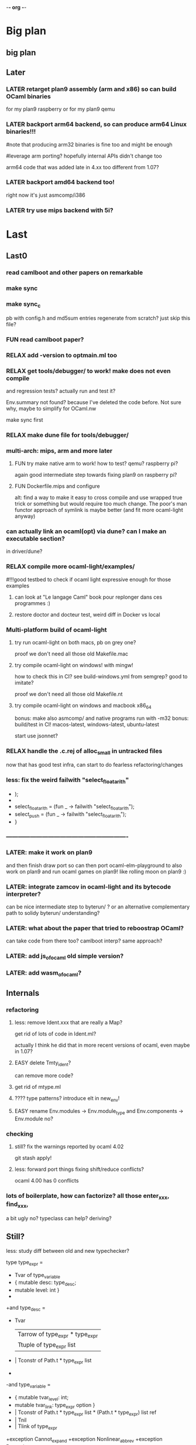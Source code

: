 -*- org -*-

* Big plan

** big plan

# finish backport arm (fix current segfault a.out), compile efuns on plan9!
# release code and SEMI LP of ocaml-light, 
# add/backport cool/recent features (e.g., let*, deriving, typeclasses! or go interfaces in ocaml? :))
# leverage bench and examples/, add amd64/arm64/riscv
# and even use goken9cc toolchain instead of gcc -m32 later!


** Later

*** LATER retarget plan9 assembly (arm and x86) so can build OCaml binaries
for my plan9 raspberry or for my plan9 qemu

*** LATER backport arm64 backend, so can produce arm64 Linux binaries!!!
#note that producing arm32 binaries is fine too and might be enough
# and simpler for now. The slowdown of arm32 on arm64 is probably fine
#leverage arm porting? hopefully internal APIs didn't change too
# much (Xavier Leroy usually does not change a lot the APIs)

arm64 code that was added late in 4.xx too different from 1.07?

*** LATER backport amd64 backend too!
right now it's just asmcomp/i386

*** LATER try use mips backend with 5i?


* Last

** Last0

*** read camlboot and other papers on remarkable

*** make sync

*** make sync_c
pb with config.h and md5sum entries
regenerate from scratch? just skip this file?

*** FUN read camlboot paper?

*** RELAX add -version to optmain.ml too

*** RELAX get tools/debugger/ to work! make does not even compile
and regression tests? actually run and test it?

Env.summary not found? because I've deleted the code before.
Not sure why, maybe to simplify for OCaml.nw

make sync first

*** RELAX make dune file for tools/debugger/


*** multi-arch: mips, arm and more later

**** FUN try make native arm to work! how to test? qemu? raspberry pi?
again good intermediate step towards fixing plan9 on raspberry pi?

**** FUN Dockerfile.mips and configure
alt: find a way to make it easy to cross compile and use wrapped true trick
 or something but would require too much change. The poor's man functor
 approach of symlink is maybe better (and fit more ocaml-light anyway)


*** can actually link an ocaml(opt) via dune? can I make an executable section?
in driver/dune?

*** RELAX compile more ocaml-light/examples/
#!!!good testbed to check if ocaml light expressive enough for those examples
# whether we need OO, functors, labels, etc!
# and good testbed towards getting also xix to compile with ocaml-light!!!

**** can look at "Le langage Caml" book pour replonger dans ces programmes :)

**** restore doctor and docteur test, weird diff in Docker vs local

*** Multi-platform build of ocaml-light

**** try run ocaml-light on both macs, pb on grey one?
proof we don't need all those old Makefile.mac

**** try compile ocaml-light on windows! with mingw!
how to check this in CI? see build-windows.yml from semgrep?
good to imitate?

proof we don't need all those old Makefile.nt

**** try compile ocaml-light on windows and macbook x86_64
bonus: make also asmcomp/ and native programs run with -m32
bonus: build/test in CI! macos-latest, windows-latest, ubuntu-latest

start use jsonnet?

*** RELAX handle the .c.rej of alloc_small in untracked files
now that has good test infra, can start to do fearless refactoring/changes

*** less: fix the weird failwith "select_floatarith"
+ );
+
+  select_floatarith = (fun _ ->  failwith "select_floatarith");
+  select_push = (fun _ -> failwith "select_floatarith");
+ }
 
*** -------------------------------------------------------------

*** LATER: make it work on plan9
and then finish draw port so can then port ocaml-elm-playground to also
work on plan9 and run ocaml games on plan9! like rolling moon on plan9 :)

*** LATER: integrate zamcov in ocaml-light and its bytecode interpreter?
can be nice intermediate step to byterun/ ? or an alternative complementary
path to solidy byterun/ understanding?

*** LATER: what about the paper that tried to reboostrap OCaml?
can take code from there too?
camlboot interp? same approach?

*** LATER: add js_of_ocaml old simple version?

*** LATER: add wasm_of_ocaml?


** Internals

*** refactoring

**** less: remove Ident.xxx that are really a Map?
get rid of lots of code in Ident.ml?

actually I think he did that in more recent versions of ocaml,
even maybe in 1.07?

**** EASY delete Tmty_ident?
can remove more code?

**** get rid of mtype.ml

**** ???? type patterns? introduce elt in new_env!

**** EASY rename Env.modules -> Env.module_type and Env.components -> Env.module no?

*** checking

**** still? fix the warnings reported by ocaml 4.02
git stash apply!

**** less: forward port things fixing shift/reduce conflicts?
ocaml 4.00 has 0 conflicts

*** lots of boilerplate, how can factorize? all those enter_xxx, find_xxx,
a bit ugly no? typeclass can help? deriving?

** Still?

**** less: study diff between old and new typechecker?

 type type_expr =
-    Tvar of type_variable
+  { mutable desc: type_desc; 
+    mutable level: int }
+
+and type_desc =
+    Tvar
   | Tarrow of type_expr * type_expr
   | Ttuple of type_expr list
-  | Tconstr of Path.t * type_expr list
-
-and type_variable =
-    { mutable tvar_level: int;
-      mutable tvar_link: type_expr option }
+  | Tconstr of Path.t * type_expr list * (Path.t * type_expr) list ref
+  | Tnil
+  | Tlink of type_expr

+exception Cannot_expand
+exception Nonlinear_abbrev
+exception Recursive_abbrev


**** strictopt?
-type let_kind = Strict | Alias
+type let_kind = Strict | Alias | StrictOpt

* Components

** CMM:

*** cmm: use and improve cmm (useful for tiger?)

**** merge latest parsecmm stuff from ead8077daec521ef4d82697c10450087a1e74087^ ?
a few changes
alt: produce a diff_testasmcomp_latest?

**** LATER: codegraph on it! can't reduce cmm/codegen dependencies to less files in asmgen/?

** ocamldep

*** RELAX ocamldep does not handle correctly nested modules and
make Cap.cmo to depend on Console.cmi and FS.cmi incorrectly.
apparently only if the Console.ml file exist; it does not
create a dep from Cap.cmo to Process.cmo

and restore the Cap.Console and Cap.FS instead of _ suffix

see b81eec604036157120e5d622e0e6410d49fbf61c nouveau ocamldep using parser (Jan 1999)

** ocamllex

*** LONG add support for 'as' in ocamllex, just port enough for as feature
too complex? diff too big?
and revert back the changes in mk and rc and more
=> can hope to also compile the rest of xix with ocaml-light
(macroprocessor, assembler, etc.)


** Debug tools

*** backport Printexc.raw_backtrace so can get working Exception.ml

*** include diffs that help the debuggability of ocaml

commit a843096a997d0a2914b8cbabd952e4a230d07598
Author: Damien Doligez <damien.doligez-inria.fr>
Date:   Mon Apr 3 08:34:22 2000 +0000

    codes pour faciliter le debug

commit bad71c148081a820604b9901300a5b8e2b730a95
Author: Damien Doligez <damien.doligez-inria.fr>
Date:   Mon Nov 8 17:05:45 1999 +0000

    ajout heap_check en mode debug

commit 5674cf35c8d59cd19bb93a39542dfad1e7d9ac9e
Author: Damien Doligez <damien.doligez-inria.fr>
Date:   Mon Nov 8 17:02:14 1999 +0000

    ajout heap_check



* Infra

** Test infra

*** build-dune.yml in CI?
use setup-ocaml too? see hello-world-ocaml?

*** less: testasmcomp/ fixing

**** actually run the testasmcomp/ stuff? feed with different integers the tests?

**** test infra here? just test that compiles? no comparison to expected result?
was just used when developing a new backend by Leroy?

**** less: fix testasmcomp/arith.out ? infinite loop? CMM bug?

**** look also latest testsuite/asmcomp/ and copy the Makefile
that actually run the test?

*** still? find 32 bits for building ocaml-light on 32 bits arch in GHA
need to use qemu in GHA? like for our docker arm?

https://github.com/marketplace/actions/setup-alpine-linux-environment

*** use ocamlc.opt and ocamlopt.opt on everything? excellent test case!

*** is ocamldebug and the other tools/ working
check in CI again!

*** run the benchmarks too in test/? not just the tests
take the shootout benchmark? the programs pass with ocaml light?
(see also mincaml/shootout)

'make bench' in test/

*** less: add test linking with str and unix, and check regression
sys_errlist

actually had another problem later when linking with ocamlopt so
need test that use both ocamlc and ocamlopt linking to str and unix

*** less: add test in make test in myocaml for -lstr and -lunix with ocamlopt
and should show problem that I needed the -lunixopt trick

*** WEIRD fix memory corruption errors in 'make test' when running under Nix!
use valgrind locally? asan?
try to reproduce locally by using -fsanitize=address ?
find the CFLAGS used in Nix?

*** what about tests/Moretest/?

*** what about ocaml 3.01 tests/testinterp/ big list?
or even 4.14 testsuite/lib/

*** nix: restore nix-test for ubuntu/macos and full test for ubuntu-only

*** add GHA check for arm, does ocamlopt actually work?

*** include tests/ from csl/ and ocaml examples from caml light?
(that have been updated to ocaml 3.08 by leroy on their distrib/contrib/
I think)
=> more tests

** Build infra

*** less: extend configure with -as -aspp
so can configure for -m32 from the configure line

*** less: fix the many warnings in byterun/ from gcc and clang

*** can it compile when boot/ocamlc CAMLC is the OCaml 4.02.3?
then add this check also in CI! so upward compatible!

*** less: add -no-pie to remove some warnings

*** less: 40 shift/reduce conflicts in ocaml-light/parsing/parser.mly?
same with 1.07? 49 actually (maybe in OO code)

*** WEIRD: why can't make byterun/ work with -m32?

*** WEIRD: why nix-shell --pure can't build fib.out?
-lgcc not found ???

** Dev Infra

*** less: resume semgrep.yml, need more recent ubuntu and can remove cron too

** Devops

*** less: optimize docker image size by using multi-stage built like in Semgrep
otherwise takes forever to push (and I guess also to download)

before: 258MB

*** less: push docker automatically in CI after each master merge
try generate token instead of using password
add secrets in settings of project?

** Bench infra

*** bench: compare my ocaml 1.07 with ocaml 4.00? 
try on syncweb? faster?

* Later

** ocaml-light and xix

*** LATER: diff lex/ ~/xix/lex/
xix/lex is supposed to be the same than lex

*** LATER: try my xix/windows/ rio port to plan9 using ocaml-light compiled

** Ports

*** finish portage arm

commit 66ae9423a784fbc4d35b794906a4dee705afccf2
Author: Xavier Leroy <xavier.leroy@inria.fr>
Date:   Thu Oct 15 16:10:53 1998 +0000

    Portage ARM

05627e0de4a50067f36d1eca9dcc9ebd5736c3f8
new ARM backend, backtrace, float, many stuff

*** LATER: add arm tests too

*** LATER: add amd64 generation? and arm64?
this was added recently; good test whether the code change that much

*** LATER: try compile again byterun/ for plan9! with kencc

*** LATER backport riscv support! so can run on plan9-riscv


** small features

*** LATER: automatic -cclib -lunix when adding unix.cma
backport which commit?

a la Go?

*** less: backport -nostdlib
update: I now use regular ocaml for the -nostdlib in xix, not
 ocaml-light, so less need for the feature in ocaml-light itself

but -nostdlib actually control the load_path? not whether stdlib.cma
is loaded or not? 
-nopervasives control stdlib.cma?

-nopervasives is needed to compile stdlib.ml itself, otherwise
 infinite recursion; to break the recursion we need -nopervasives

-nopervasives control the implicit open Stdlib which then requires
 an existing stdlib.cmi

-nostdlib control the load path or where to find the list.cmi,
 array.cmi and of course also stdlib.cmi

** remove stuff in OCaml to simplify

**** EASY less: remove or, and infix operator (use || and &&)

**** EASY less: get rid of type x = y = z
it's confusing anyway

**** less: remove tbl? just use map?

**** remove terminfo

**** remove stdlib/stream.ml?


** add stuff not in ocaml 

*** FUN add typeclasses!
or go directly to implicits?

http://okmij.org/ftp/Computation/typeclass.html

http://www.haskellforall.com/2012/05/scrap-your-type-classes.html

use implicit proposal syntax?
https://github.com/ocamllabs/ocaml-modular-implicits/commit/65a9ac20406833ba0d420fbe382ece17edf037bc

typing haskell in haskell for tutorial?

=> use in fork-ocaml itself, e.g. no more
duplicated names such as Subst.value_description and 
Subst.type_declaration, can have just Subst.subst 
with different instances of Subst! overload!
all those repeated names are useless.

*** an ocaml preprocessor! with unicode and mixfix a la Agda!
need update also efuns and codemap
see parsing mixfix paper in downloads.

*** FUN add deriving! or better, template haskell?
at least deriving!

and at least my xxx_of_v (or if have overloading
metaocaml_of !)

=> use in fork-ocaml itself, remove lots of boilerplate,
e.g. Subst.type_expr, essentially a visitor with just
a special case for Tvar ! the rest is boilerpate

*** later later

**** add attributes?

**** add error messages of julien

**** other cool but simple and orthogonal features?
stuff that will factorize code!
e.g. auto generate dumpers, visitors.
If have visitor then can rewrite some boilerplate code, e.g.
simplif.ml.

would be good to have delta programming, to express how to pass
from parsedtree.mli to typedtree.mli, because very very similar
(or just autogenerate via a script? :) )


* Backports

** Library
would be good to port to latest convention so caml_xxx 
so at least easy to get library from recent ocaml versions
working also under ocaml 1.07

*** Unix.realpath!
hmm but primitives are hard! need to promote, so better wait we have a few of them


*** less: add int32 and int64? used by IO.ml, OCaml.ml, etc. ?
seems complicated, better now

*** less: still? backport int32 and int64? for ogit and read_real_i32 function?
just that?
or simpler to just move code in version_control/index.ml for now

*** Arg.align

*** List.iteri

** Typechecker

*** leverage type annot to avoid having to qualify fields
so let foo (x : Bar) =
   x.fld
without needing x.Bar.fld

*** support for qualifier just for first field that propagates to
other fields so can do

{ Xxx.foo = 1; bar = 2; ... } without having to repeat Xxx (which helps
to avoid some open)

just cherry pick the patch that did that in original ocaml

*** support { x; y } when x and y are locals


** Compiler (checks and error messages)

*** TODO warnings to backports

Warning 26: unused variable t.

*** improve error messages

File "asmcomp/selectgen.ml", line 297, characters 1-19293:
Some labels are undefined
with no explanations of the labels...

File "typing/typecore.ml", line 246, characters 2-7965:
Warning: this pattern-matching is not exhaustive
with no explanations of the cases...

error for .mly are reported for the .ml. Support #line?

*** "Some labels are undefined" error
well nice, which one! Improve error message, give at least one label name.
or better, give all of them

*** missing errors!

failwith "Unix error: %s while executing %s with %s"
      (Unix.error_message err) cmd arg

  I forgot 'spf' but ocaml light says nothing

Unix1.openfile "/dev/cons" [Unix1.O_RDONLY];

  I forgot the perm parameter, but ocaml light said nothing

*** unused variable check 
and the _xxx prefix to invalidate it

*** check result ignored
see in lib_graphics/input/keyboard.ml
I was doing    Event.send ctl.chan buf.[i];
but this is not unit!

** Misc

*** old C style proto

https://github.com/ocaml/ocaml/pull/11764
see also many fixes in https://ocaml.org/releases/4.14.2#runtime-system
so 4.14 would compile with recent gcc that is stricter

*** license part1
commit cc0f32b05439bb7018e8ad62a54d6371b01aab9f
Author: Xavier Leroy <xavier.leroy@inria.fr>
Date:   Wed Nov 17 18:59:06 1999 +0000

    Changement de la licence

LGPL for byterun/

*** other

c4fb76de04783aea39a97b9279ea7adf5fdacfa8
Fix: bug dans le calcul de la longueur max d'une chaine.

ce301ce8fb46ce57a19a1323c9a6e6959da4d749
OFFSETREF met () dans l'accu.

3402009ef3e42d2977bbe0be6bb11841bd3445b8
Faute d'orthographe sur un ident dans intern_from_string.


commit ddd99c7e5d2f0f8e7364e8521fa7e8308999344e
Author: Xavier Leroy <xavier.leroy@inria.fr>
Date:   Tue Aug 28 14:47:48 2001 +0000

    Chargement dynamique de primitives C
?

commit ddc93821b88710566a5816f6e3e712bcf8cc3c9d
ajout assert pour eviter le bug d'alignement des racines
also need diff that introduce compact.c?

commit 0f45531954cadaa9f19a73944e8f9574f5fc08ee
Author: Damien Doligez <damien.doligez-inria.fr>
Date:   Sun Oct 29 17:36:44 2000 +0000

    passage a ANSI C -> suppression bcopy et memmov
